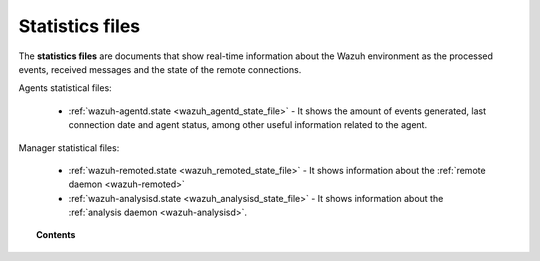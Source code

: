 .. Copyright (C) 2021 Wazuh, Inc.

.. _reference_statistics_files:

Statistics files
================

The **statistics files** are documents that show real-time information about the Wazuh environment as the processed events, received messages and the state of the remote connections.

Agents statistical files:

  * :ref:`wazuh-agentd.state <wazuh_agentd_state_file>` - It shows the amount of events generated,
    last connection date and agent status, among other useful information related to the agent.

Manager statistical files:

  * :ref:`wazuh-remoted.state <wazuh_remoted_state_file>` - It shows information
    about the :ref:`remote daemon <wazuh-remoted>`
  * :ref:`wazuh-analysisd.state <wazuh_analysisd_state_file>` - It shows information
    about the :ref:`analysis daemon <wazuh-analysisd>`.



.. topic:: Contents

  .. toctree::
      :maxdepth: 1

      wazuh-agentd-state
      wazuh-remoted-state
      wazuh-analysisd-state